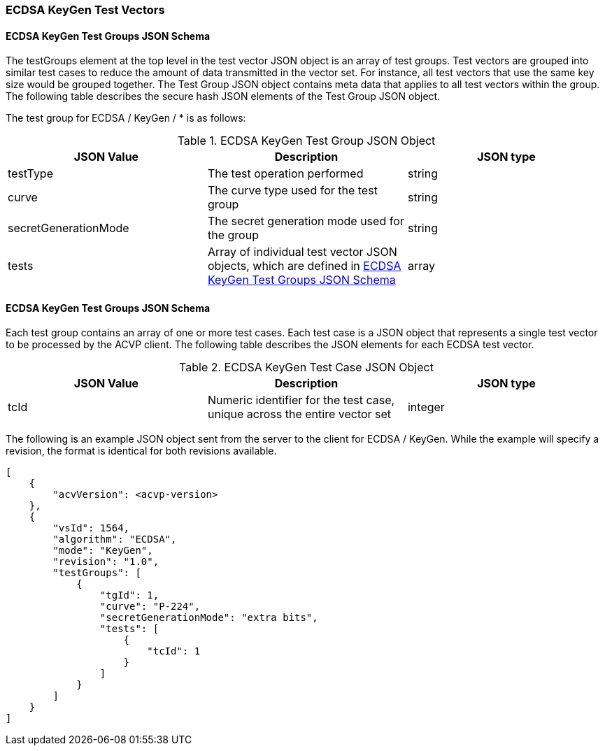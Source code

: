 [[ecdsa_keygen_test_vectors]]
=== ECDSA KeyGen Test Vectors

[[ecdsa_keygen_tgjs]]
==== ECDSA KeyGen Test Groups JSON Schema

The testGroups element at the top level in the test vector JSON object is an array of test groups. Test vectors are grouped into similar test cases to reduce the amount of data transmitted in the vector set. For instance, all test vectors that use the same key size would be grouped together. The Test Group JSON object contains meta data that applies to all test vectors within the group. The following table describes the secure hash JSON elements of the Test Group JSON object.

The test group for ECDSA / KeyGen / * is as follows:

[[ecdsa_keygen_vs_tg_table]]
.ECDSA KeyGen Test Group JSON Object
|===
| JSON Value | Description | JSON type

| testType | The test operation performed | string
| curve | The curve type used for the test group | string
| secretGenerationMode | The secret generation mode used for the group | string
| tests | Array of individual test vector JSON objects, which are defined in <<ecdsa_keygen_tvjs>> | array
|===

[[ecdsa_keygen_tvjs]]
==== ECDSA KeyGen Test Groups JSON Schema

Each test group contains an array of one or more test cases. Each test case is a JSON object that represents a single test vector to be processed by the ACVP client. The following table describes the JSON elements for each ECDSA test vector.

[[ecdsa_keygen_vs_tc_table]]
.ECDSA KeyGen Test Case JSON Object
|===
| JSON Value | Description | JSON type

| tcId | Numeric identifier for the test case, unique across the entire vector set | integer
|===

The following is an example JSON object sent from the server to the client for ECDSA / KeyGen. While the example will specify a revision, the format is identical for both revisions available.

[source, json]
----
[
    {
        "acvVersion": <acvp-version>
    },
    {
        "vsId": 1564,
        "algorithm": "ECDSA",
        "mode": "KeyGen",
        "revision": "1.0",
        "testGroups": [
            {
                "tgId": 1,
                "curve": "P-224",
                "secretGenerationMode": "extra bits",
                "tests": [
                    {
                        "tcId": 1
                    }
                ]
            }
        ]
    }
]
----
